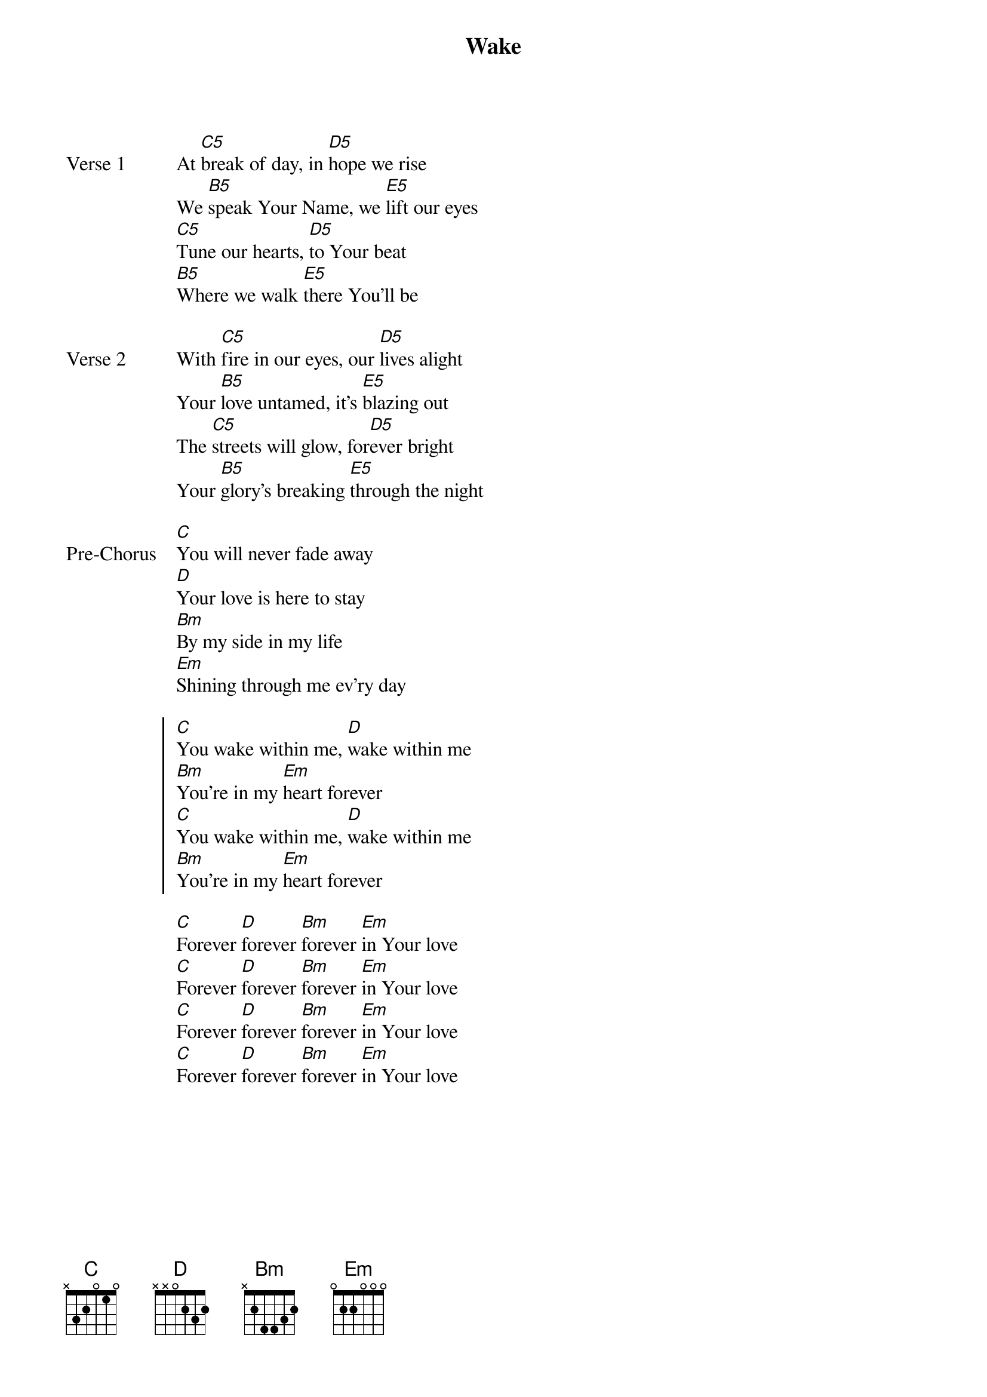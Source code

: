 {title: Wake}
{artist: Hillsong Young & Free}
{key: G}
{tempo: 131}

{start_of_verse: Verse 1}
At [C5]break of day, in [D5]hope we rise
We [B5]speak Your Name, we [E5]lift our eyes
[C5]Tune our hearts, [D5]to Your beat
[B5]Where we walk [E5]there You'll be
{end_of_verse}

{start_of_verse: Verse 2}
With [C5]fire in our eyes, our [D5]lives alight
Your [B5]love untamed, it's [E5]blazing out
The [C5]streets will glow, for[D5]ever bright
Your [B5]glory's breaking [E5]through the night
{end_of_verse}

{start_of_bridge: Pre-Chorus}
[C]You will never fade away
[D]Your love is here to stay
[Bm]By my side in my life
[Em]Shining through me ev'ry day
{end_of_bridge}

{start_of_chorus}
[C]You wake within me, [D]wake within me
[Bm]You're in my [Em]heart forever
[C]You wake within me, [D]wake within me
[Bm]You're in my [Em]heart forever
{end_of_chorus}

{start_of_bridge}
[C]Forever [D]forever [Bm]forever [Em]in Your love
[C]Forever [D]forever [Bm]forever [Em]in Your love
[C]Forever [D]forever [Bm]forever [Em]in Your love
[C]Forever [D]forever [Bm]forever [Em]in Your love
{end_of_bridge}
